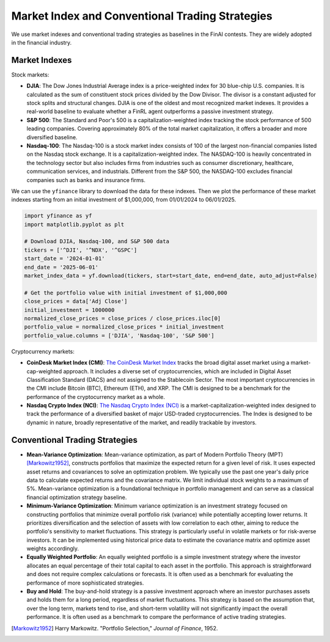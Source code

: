 =================================================
Market Index and Conventional Trading Strategies
=================================================

We use market indexes and conventional trading strategies as baselines in the FinAI contests. They are widely adopted in the financial industry.


Market Indexes
------------------

Stock markets:

- **DJIA**: The Dow Jones Industrial Average index is a price-weighted index for 30 blue-chip U.S. companies. It is calculated as the sum of constituent stock prices divided by the Dow Divisor. The divisor is a constant adjusted for stock splits and structural changes. DJIA is one of the oldest and most recognized market indexes. It provides a real-world baseline to evaluate whether a FinRL agent outperforms a passive investment strategy.

- **S&P 500**: The Standard and Poor's 500 is a capitalization-weighted index tracking the stock performance of 500 leading companies. Covering approximately 80% of the total market capitalization, it offers a broader and more diversified baseline.

- **Nasdaq-100**: The Nasdaq-100 is a stock market index consists of 100 of the largest non-financial companies listed on the Nasdaq stock exchange. It is a capitalization-weighted index. The NASDAQ-100 is heavily concentrated in the technology sector but also includes firms from industries such as consumer discretionary, healthcare, communication services, and industrials. Different from the S&P 500, the NASDAQ-100 excludes financial companies such as banks and insurance firms. 

We can use the ``yfinance`` library to download the data for these indexes. Then we plot the performance of these market indexes starting from an initial investment of $1,000,000, from 01/01/2024 to 06/01/2025. 

.. code-block:: python

    import yfinance as yf
    import matplotlib.pyplot as plt

    # Download DJIA, Nasdaq-100, and S&P 500 data
    tickers = ['^DJI', '^NDX', '^GSPC']
    start_date = '2024-01-01'
    end_date = '2025-06-01'
    market_index_data = yf.download(tickers, start=start_date, end=end_date, auto_adjust=False)

    # Get the portfolio value with initial investment of $1,000,000
    close_prices = data['Adj Close']
    initial_investment = 1000000
    normalized_close_prices = close_prices / close_prices.iloc[0]
    portfolio_value = normalized_close_prices * initial_investment
    portfolio_value.columns = ['DJIA', 'Nasdaq-100', 'S&P 500']


.. image:: ../image/baseline/baseline_market_index.png
   :width: 100%
   :align: center 

Cryptocurrency markets:

- **CoinDesk Market Index (CMI)**: `The CoinDesk Market Index <https://indices.coindesk.com/indices/cmi>`_ tracks the broad digital asset market using a market-cap-weighted approach. It includes a diverse set of cryptocurrencies, which are included in Digital Asset Classification Standard (DACS) and not assigned to the Stablecoin Sector. The most important cryptocurrencies in the CMI include Bitcoin (BTC), Ethereum (ETH), and XRP. The CMI is designed to be a benchmark for the performance of the cryptocurrency market as a whole.

- **Nasdaq Crypto Index (NCI)**: `The Nasdaq Crypto Index (NCI) <https://www.nasdaq.com/solutions/global-indexes/thematic/crypto>`_ is a market-capitalization-weighted index designed to track the performance of a diversified basket of major USD-traded cryptocurrencies. The Index is designed to be dynamic in nature, broadly representative of the market, and readily trackable by investors. 




Conventional Trading Strategies
---------------------------------

- **Mean-Variance Optimization**: Mean-variance optimization, as part of Modern Portfolio Theory (MPT) [Markowitz1952]_, constructs portfolios that maximize the expected return for a given level of risk. It uses expected asset returns and covariances to solve an optimization problem. We typically use the past one year's daily price data to calculate expected returns and the covariance matrix. We limit individual stock weights to a maximum of 5%. Mean-variance optimization is a foundational technique in portfolio management and can serve as a classical financial optimization strategy baseline.
- **Minimum-Variance Optimization**: Minimum variance optimization is an investment strategy focused on constructing portfolios that minimize overall portfolio risk (variance) while potentially accepting lower returns. It prioritizes diversification and the selection of assets with low correlation to each other, aiming to reduce the portfolio's sensitivity to market fluctuations. This strategy is particularly useful in volatile markets or for risk-averse investors. It can be implemented using historical price data to estimate the covariance matrix and optimize asset weights accordingly.
- **Equally Weighted Portfolio**: An equally weighted portfolio is a simple investment strategy where the investor allocates an equal percentage of their total capital to each asset in the portfolio. This approach is straightforward and does not require complex calculations or forecasts. It is often used as a benchmark for evaluating the performance of more sophisticated strategies.
- **Buy and Hold**: The buy-and-hold strategy is a passive investment approach where an investor purchases assets and holds them for a long period, regardless of market fluctuations. This strategy is based on the assumption that, over the long term, markets tend to rise, and short-term volatility will not significantly impact the overall performance. It is often used as a benchmark to compare the performance of active trading strategies.





.. [Markowitz1952] Harry Markowitz. "Portfolio Selection," *Journal of Finance*, 1952.
